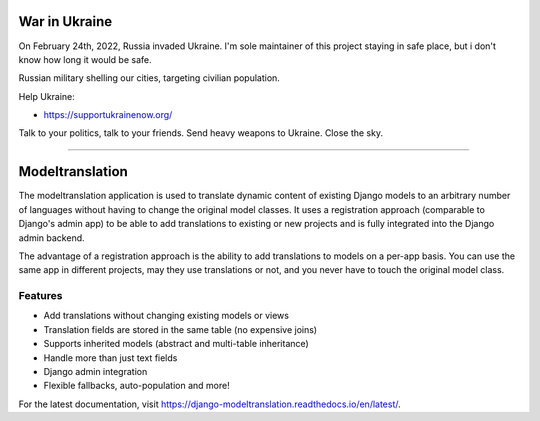 ==============
War in Ukraine
==============

On February 24th, 2022, Russia invaded Ukraine. I'm sole maintainer of this project
staying in safe place, but i don't know how long it would be safe.

Russian military shelling our cities, targeting civilian population.

Help Ukraine:

- https://supportukrainenow.org/

Talk to your politics, talk to your friends. Send heavy weapons to Ukraine. Close the sky.

----------------

================
Modeltranslation
================


.. image:: http://img.shields.io/coveralls/deschler/django-modeltranslation.svg?style=flat-square
    :target: https://coveralls.io/r/deschler/django-modeltranslation

.. image:: https://img.shields.io/pypi/v/django-modeltranslation.svg?style=flat-square
    :target: https://pypi.python.org/pypi/django-modeltranslation/
    :alt: Latest PyPI version

.. image:: https://img.shields.io/pypi/pyversions/django-modeltranslation.svg?style=flat-square
    :target: https://pypi.python.org/pypi/django-modeltranslation/
    :alt: Supported Python versions

.. image:: https://img.shields.io/gitter/room/django-modeltranslation/community?color=4DB798&style=flat-square
    :alt: Join the chat at https://gitter.im/django-modeltranslation/community
    :target: https://gitter.im/django-modeltranslation/community?utm_source=badge&utm_medium=badge&utm_campaign=pr-badge&utm_content=badge



The modeltranslation application is used to translate dynamic content of
existing Django models to an arbitrary number of languages without having to
change the original model classes. It uses a registration approach (comparable
to Django's admin app) to be able to add translations to existing or new
projects and is fully integrated into the Django admin backend.

The advantage of a registration approach is the ability to add translations to
models on a per-app basis. You can use the same app in different projects,
may they use translations or not, and you never have to touch the original
model class.

Features
========

- Add translations without changing existing models or views
- Translation fields are stored in the same table (no expensive joins)
- Supports inherited models (abstract and multi-table inheritance)
- Handle more than just text fields
- Django admin integration
- Flexible fallbacks, auto-population and more!

For the latest documentation, visit https://django-modeltranslation.readthedocs.io/en/latest/.

